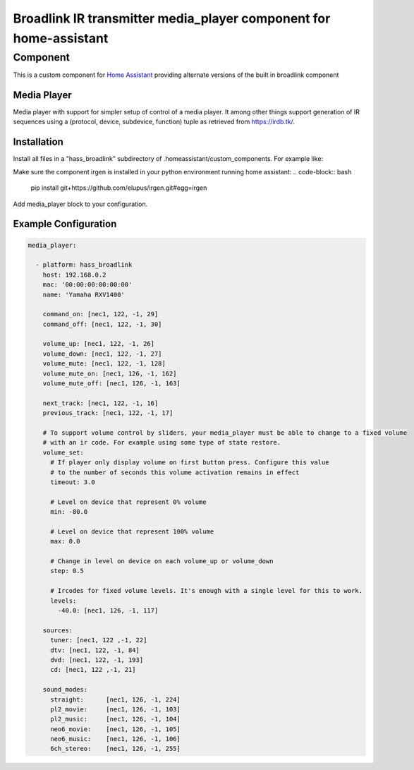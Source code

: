 ********************************
Broadlink IR transmitter media_player component for home-assistant
********************************


Component
======

This is a custom component for `Home Assistant <https://home-assistant.io/>`__ providing
alternate versions of the built in broadlink component


Media Player
------------

Media player with support for simpler setup of control of a media player. It among other things support
generation of IR sequences using a (protocol, device, subdevice, function) tuple as retrieved from 
https://irdb.tk/.

Installation
------------
Install all files in a "hass_broadlink" subdirectory of .homeassistant/custom_components. For example like:

.. code-block:: bash
    cd .homeassistant
    mkdir custom_components
    git clone https://github.com/elupus/hass_broadlink.git

Make sure the component irgen is installed in your python environment running home assistant:
.. code-block:: bash
    pip install git+https://github.com/elupus/irgen.git#egg=irgen

Add media_player block to your configuration.


Example Configuration
-------

.. code-block:: yaml

    media_player:

      - platform: hass_broadlink
        host: 192.168.0.2
        mac: '00:00:00:00:00:00'
        name: 'Yamaha RXV1400'

        command_on: [nec1, 122, -1, 29]
        command_off: [nec1, 122, -1, 30]

        volume_up: [nec1, 122, -1, 26]
        volume_down: [nec1, 122, -1, 27]
        volume_mute: [nec1, 122, -1, 128]
        volume_mute_on: [nec1, 126, -1, 162]
        volume_mute_off: [nec1, 126, -1, 163]

        next_track: [nec1, 122, -1, 16]
        previous_track: [nec1, 122, -1, 17]

        # To support volume control by sliders, your media_player must be able to change to a fixed volume
        # with an ir code. For example using some type of state restore.
        volume_set:
          # If player only display volume on first button press. Configure this value
          # to the number of seconds this volume activation remains in effect
          timeout: 3.0

          # Level on device that represent 0% volume
          min: -80.0

          # Level on device that represent 100% volume
          max: 0.0

          # Change in level on device on each volume_up or volume_down
          step: 0.5

          # Ircodes for fixed volume levels. It's enough with a single level for this to work.
          levels:
            -40.0: [nec1, 126, -1, 117]

        sources:
          tuner: [nec1, 122 ,-1, 22]
          dtv: [nec1, 122, -1, 84]
          dvd: [nec1, 122, -1, 193]
          cd: [nec1, 122 ,-1, 21]

        sound_modes:
          straight:      [nec1, 126, -1, 224]
          pl2_movie:     [nec1, 126, -1, 103]
          pl2_music:     [nec1, 126, -1, 104]
          neo6_movie:    [nec1, 126, -1, 105]
          neo6_music:    [nec1, 126, -1, 106]
          6ch_stereo:    [nec1, 126, -1, 255] 